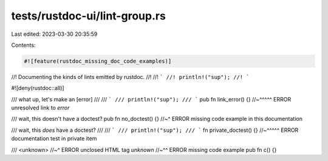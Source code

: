 tests/rustdoc-ui/lint-group.rs
==============================

Last edited: 2023-03-30 20:35:59

Contents:

.. code-block:: rs

    #![feature(rustdoc_missing_doc_code_examples)]

//! Documenting the kinds of lints emitted by rustdoc.
//!
//! ```
//! println!("sup");
//! ```

#![deny(rustdoc::all)]

/// what up, let's make an [error]
///
/// ```
/// println!("sup");
/// ```
pub fn link_error() {} //~^^^^^ ERROR unresolved link to `error`

/// wait, this doesn't have a doctest?
pub fn no_doctest() {} //~^ ERROR missing code example in this documentation

/// wait, this *does* have a doctest?
///
/// ```
/// println!("sup");
/// ```
fn private_doctest() {} //~^^^^^ ERROR documentation test in private item

/// <unknown>
//~^ ERROR unclosed HTML tag `unknown`
//~^^ ERROR missing code example
pub fn c() {}


